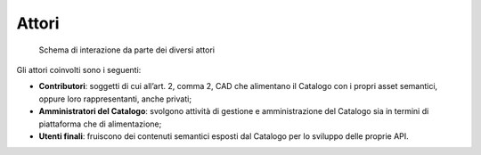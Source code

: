 Attori
======

.. figure:: ../../media/image1.png
   :alt: Schema di interazione da parte dei diversi attori
   :width: 5.35086in
   :height: 2.96875in

   Schema di interazione da parte dei diversi attori

Gli attori coinvolti sono i seguenti:

-  **Contributori**: soggetti di cui all’art. 2, comma 2, CAD che
   alimentano il Catalogo con i propri asset semantici, oppure loro
   rappresentanti, anche privati;

-  **Amministratori del Catalogo**: svolgono attività di gestione e
   amministrazione del Catalogo sia in termini di piattaforma che di
   alimentazione;

-  **Utenti finali**: fruiscono dei contenuti semantici esposti dal
   Catalogo per lo sviluppo delle proprie API.
